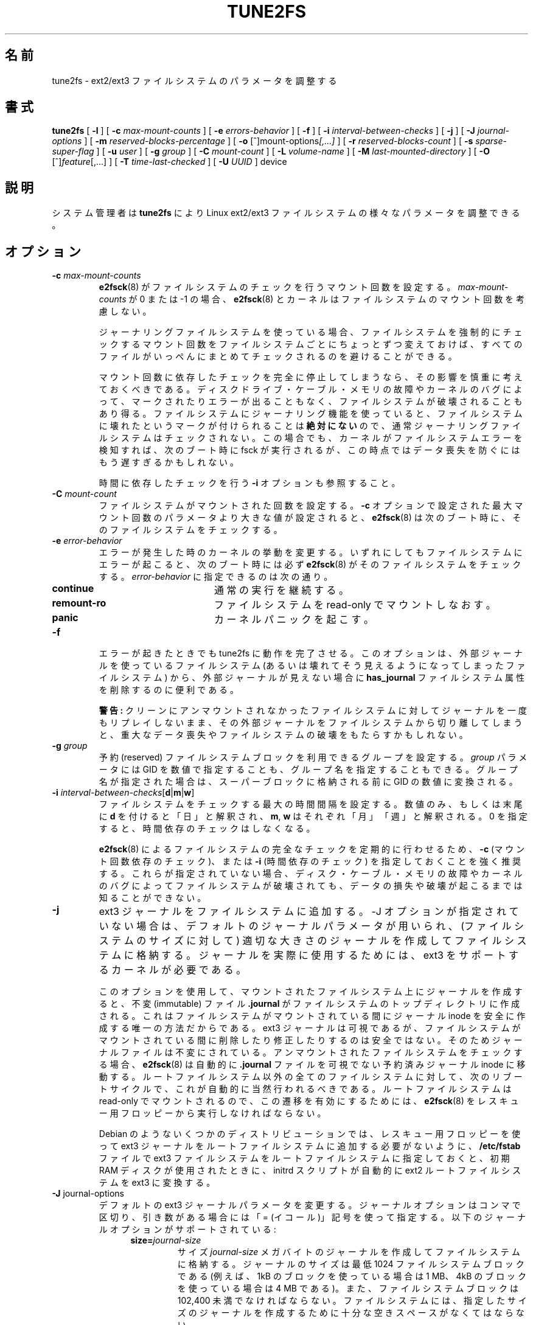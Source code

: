 .\" Revision 1.0 93/06/3 23:00  chk
.\" Initial revision
.\"
.\" Japanese Version Copyright 1998 by MATSUMOTO Shoji. All Rights Reserved.
.\" Translated Wed Mar 11 1998 by MATSUMOTO Shoji.
.\" Updated Sat 23 Oct 1999 by NAKANO Takeo <nakano@apm.seikei.ac.jp>
.\" Updated Tue 16 Nov 1999 by NAKANO Takeo
.\" Updated & Modified Sun Sep  2 23:47:38 JST 2001
.\"         by Yuichi SATO <ysato@h4.dion.ne.jp>
.\" Updated & Modified Tue Nov 13 01:11:52 JST 2001 by Yuichi SATO 
.\" Updated Sun 6 Oct 2002 by NAKANO Takeo
.\" Updated & Modified Sat Apr 17 16:36:26 JST 2004
.\"         by Yuichi SATO <ysato444@yahoo.co.jp>
.\" Updated & Modified Tue May  3 07:35:07 JST 2005 by Yuichi SATO 
.\" Updated & Modified Wed Feb 28 01:32:55 JST 2007 by Yuichi SATO, v1.39
.\"
.\"WORD:	reserved blocks		予約ブロック
.\"WORD:	super block		スーパーブロック
.\"WORD:	filesystem feature	ファイルシステム属性
.\"WORD:	AVAILABILITY		入手方法
.\"
.TH TUNE2FS 8 "May 2006" "E2fsprogs version 1.39"
.SH 名前
tune2fs \- ext2/ext3 ファイルシステムのパラメータを調整する
.SH 書式
.B tune2fs
[
.B \-l
]
[
.B \-c
.I max-mount-counts
]
[
.B \-e
.I errors-behavior
]
[
.B \-f
]
[
.B \-i
.I interval-between-checks
]
[
.B \-j
]
[
.B \-J
.I journal-options
]
[
.B \-m
.I reserved-blocks-percentage
]
[
.B \-o
.RI [^]mount-options [,...]
]
[
.B \-r
.I reserved-blocks-count
]
[
.B \-s
.I sparse-super-flag
]
[
.B \-u
.I user
]
[
.B \-g
.I group
]
[
.B \-C
.I mount-count
]
[
.B \-L
.I volume-name
]
[
.B \-M
.I last-mounted-directory
]
[
.B \-O
.RI [^] feature [,...]
]
[
.B \-T
.I time-last-checked
]
[
.B -U
.I UUID
]
device
.SH 説明
システム管理者は
.BI tune2fs
により Linux ext2/ext3 ファイルシステムの様々なパラメータを調整できる。
.SH オプション
.TP
.BI \-c " max-mount-counts"
.BR e2fsck (8)
がファイルシステムのチェックを行うマウント回数を設定する。
.I max-mount-counts
が 0 または \-1 の場合、
.BR e2fsck (8)
とカーネルはファイルシステムのマウント回数を考慮しない。
.sp
ジャーナリングファイルシステムを使っている場合、
ファイルシステムを強制的にチェックするマウント回数を
ファイルシステムごとにちょっとずつ変えておけば、
すべてのファイルがいっぺんにまとめてチェックされるのを
避けることができる。
.sp
マウント回数に依存したチェックを完全に停止してしまうなら、
その影響を慎重に考えておくべきである。
ディスクドライブ・ケーブル・メモリの故障やカーネルのバグによって、
マークされたりエラーが出ることもなく、
ファイルシステムが破壊されることもあり得る。
ファイルシステムにジャーナリング機能を使っていると、
ファイルシステムに壊れたというマークが付けられることは
\fB絶対にない\fRので、
通常ジャーナリングファイルシステムはチェックされない。
この場合でも、カーネルがファイルシステムエラーを検知すれば、
次のブート時に fsck が実行されるが、
この時点ではデータ喪失を防ぐにはもう遅すぎるかもしれない。
.sp
時間に依存したチェックを行う
.B \-i
オプションも参照すること。
.TP
.BI \-C " mount-count"
ファイルシステムがマウントされた回数を設定する。
.B \-c
オプションで設定された最大マウント回数の
パラメータより大きな値が設定されると、
.BR e2fsck (8) 
は次のブート時に、そのファイルシステムをチェックする。
.TP
.BI \-e " error-behavior"
エラーが発生した時のカーネルの挙動を変更する。
いずれにしてもファイルシステムにエラーが起こると、
次のブート時には必ず
.BR e2fsck (8)
がそのファイルシステムをチェックする。
.I error-behavior
に指定できるのは次の通り。
.RS 1.2i
.TP 1.2i
.B continue
通常の実行を継続する。
.TP
.B remount-ro
ファイルシステムを read-only でマウントしなおす。
.TP
.B panic
カーネルパニックを起こす。
.RE
.TP
.B \-f
エラーが起きたときでも tune2fs に動作を完了させる。
このオプションは、外部ジャーナルを使っているファイルシステム
(あるいは壊れてそう見えるようになってしまったファイルシステム) から、
外部ジャーナルが見えない場合に
.B has_journal
ファイルシステム属性を削除するのに便利である。
.sp
.B 警告:
クリーンにアンマウントされなかったファイルシステムに対して
ジャーナルを一度もリプレイしないまま、
その外部ジャーナルをファイルシステムから切り離してしまうと、
重大なデータ喪失やファイルシステムの破壊をもたらすかもしれない。
.TP
.BI \-g " group"
予約 (reserved) ファイルシステムブロックを利用できるグループを設定する。
.I group
パラメータには GID を数値で指定することも、グループ名を指定することもできる。
グループ名が指定された場合は、スーパーブロックに格納される前に
GID の数値に変換される。
.TP
.B \-i " \fIinterval-between-checks\fR[\fBd\fR|\fBm\fR|\fBw\fR]"
ファイルシステムをチェックする最大の時間間隔を設定する。
数値のみ、もしくは末尾に \fBd\fP を付けると「日」と解釈され、
\fBm\fP, \fBw\fP はそれぞれ「月」「週」と解釈される。
0 を指定すると、時間依存のチェックはしなくなる。
.sp
.BR e2fsck (8)
によるファイルシステムの完全なチェックを定期的に行わせるため、
.B \-c
(マウント回数依存のチェック)、または
.B \-i
(時間依存のチェック) を指定しておくことを強く推奨する。
これらが指定されていない場合、
ディスク・ケーブル・メモリの故障やカーネルのバグによって
ファイルシステムが破壊されても、
データの損失や破壊が起こるまでは知ることができない。
.TP
.B \-j
ext3 ジャーナルをファイルシステムに追加する。
-J オプションが指定されていない場合は、
デフォルトのジャーナルパラメータが用いられ、
(ファイルシステムのサイズに対して)
適切な大きさのジャーナルを作成してファイルシステムに格納する。
ジャーナルを実際に使用するためには、
ext3 をサポートするカーネルが必要である。
.IP
このオプションを使用して、
マウントされたファイルシステム上にジャーナルを作成すると、
不変 (immutable) ファイル
.B .journal
がファイルシステムのトップディレクトリに作成される。
これはファイルシステムがマウントされている間に
ジャーナル inode を安全に作成する唯一の方法だからである。
ext3 ジャーナルは可視であるが、
ファイルシステムがマウントされている間に
削除したり修正したりするのは安全ではない。
そのためジャーナルファイルは不変にされている。
アンマウントされたファイルシステムをチェックする場合、
.BR e2fsck (8)
は自動的に
.B .journal
ファイルを可視でない予約済みジャーナル inode に移動する。
ルートファイルシステム以外の全てのファイルシステムに対して、
次のリブートサイクルで、これが自動的に当然行われるべきである。
ルートファイルシステムは read-only でマウントされるので、
この遷移を有効にするためには、
.BR e2fsck (8)
をレスキュー用フロッピーから実行しなければならない。
.IP
Debian のようないくつかのディストリビューションでは、
レスキュー用フロッピーを使って ext3 ジャーナルを
ルートファイルシステムに追加する必要がないように、
.BR /etc/fstab
ファイルで ext3 ファイルシステムをルートファイルシステムに指定しておくと、
初期 RAM ディスクが使用されたときに、
initrd スクリプトが自動的に ext2 ルートファイルシステムを ext3 に変換する。
.TP
.BR \-J " journal-options"
デフォルトの ext3 ジャーナルパラメータを変更する。
ジャーナルオプションはコンマで区切り、引き数がある場合には
「= (イコール)」記号を使って指定する。
以下のジャーナルオプションがサポートされている:
.RS 1.2i
.TP
.BI size= journal-size
サイズ
.I journal-size
メガバイトのジャーナルを作成してファイルシステムに格納する。
ジャーナルのサイズは最低 1024 ファイルシステムブロックである
(例えば、1kB のブロックを使っている場合は 1 MB、
4kB のブロックを使っている場合は 4 MB である)。
また、ファイルシステムブロックは 102,400 未満でなければならない。
ファイルシステムには、指定したサイズのジャーナルを作成するために
十分な空きスペースがなくてはならない。
.TP
.BI device= external-journal
.I external-journal
にあるジャーナルブロックデバイスにファイルシステムを付加する。
外部ジャーナルは、コマンド
.IP
.B mke2fs -O journal_dev 
.I external-journal
.IP
を使い、前もって作成されていなければならない。
.I external-journal
は、それを使うファイルシステムと同じブロックサイズで
フォーマットされていなければならない。
1 つの外部ジャーナルに複数のファイルシステムを付加することは、
(訳注: ファイルシステム自体では) サポートしているが、
Linux カーネルと
.BR e2fsck (8)
は現在のところ共有外部ジャーナルをサポートしていない。
.IP
デバイス名を直接指定する代わりに、
.BI LABEL= label
または
.BI UUID= UUID
という形式で
.I external-journal
を指定することもできる。
この形式では、外部ジャーナルの場所を、
ジャーナルの先頭の ext2 スーパーブロックに格納されている
UUID やボリュームラベルで指定する。
ジャーナルデバイスのボリュームラベルと UUID を表示するには、
.BR dumpe2fs (8)
を使うこと。
.BR tune2fs (8)
の
.B -L
オプションも参照のこと。
.RE
.IP
ひとつのファイルシステムに対しては、
.BR size " または " device
オプションのどちらか一方しか指定できない。
.TP
.B \-l
ファイルシステムのスーパーブロックの内容を表示する。
.TP
.BI \-L " volume-label"
ファイルシステムのボリュームラベルを設定する。
ext2 ファイルシステムラベルは最大 16 文字まで指定できる。
.I volume-label
が 16 文字より長いと
.B tune2fs
は超過分を切捨て、警告メッセージを出力する。
ボリュームラベルは
.BR mount (8),
.BR fsck (8),
.BR /etc/fstab (5)
(まだあるかも) において、
.B /dev/hda5
のようなブロックスペシャルデバイス名の代わりに、
.BI LABEL= volume_label
という形式で指定して使うことができる。
.TP
.BI \-m " reserved-blocks-percentage"
予約ファイルシステムブロックの割合を % で設定する。
.TP
.BI \-M " last-mounted-directory"
ファイルシステムを最後にマウントしたディレクトリを設定する。
.TP
.BR \-o " [^]\fImount-option\fR[,...]"
指定されたデフォルトのマウントオプションを
ファイルシステムにセット/クリアする。
デフォルトのマウントオプションは、
.BR /etc/fstab (5)
または
.BR mount (8)
のコマンドライン引き数で指定される
マウントオプションで上書きできる。
古いカーネルは、この属性をサポートしていない。
特に 2.4.20 より前のカーネルは、
スーパーブロックにあるデフォルトのマウントオプションを
ほぼ確実に無視する。
.IP
属性をコンマで区切ることにより、
1 つ以上のマウントオプションをクリア/セットできる。
キャレット文字 ('^') を前につけたマウントオプションは、
ファイルシステムのスーパーブロックからクリアされる。
前置文字のないマウントオプションと
プラス文字 ('+') を前につけたマウントオプションは、
ファイルシステムに追加される。
.IP
.B tune2fs
を使ってセット/クリアできるマウントオプションは以下の通り:
.RS 1.2i
.TP
.B debug
このファイルシステムのデバッグコードを有効にする。
.TP
.B bsdgroups
新しいファイルを作成するときに、BSD の動作をエミュレートする。
新規作成されるファイルは、
自身が作成されるディレクトリのグループ ID を使う。
標準的な System V の動作をデフォルトとする。
ディレクトリに setgid ビットセットがない場合、
新規作成されたファイルはカレントプロセスの fsgid を使う。
ディレクトリに setgid ビットセットがある場合、
新規作成されたファイルは親ディレクトリのグループ ID を使い、
新規作成されたのがディレクトリならば、setgid ビットセットも設定する。
.TP
.B user_xattr
ユーザ固有の拡張属性を有効にする。
.TP
.B acl
Posix アクセス制御リスト (Access Control List) を有効にする。
.TP
.B uid16
32 ビットのユーザ ID とグループ ID を無効にする。
これは 16 ビットの値のみを格納したり想定したりする
古いカーネルとの相互運用のためにある。
.TP
.B journal_data
ジャーナリングを有効にしてファイルシステムがマウントされている場合、
(メタデータだけでなく) 全てのデータは
メインのファイルシステムに書き込まれる前に
ジャーナルにコミットされる。
.TP
.B journal_data_ordered
ジャーナリングを有効にしてファイルシステムがマウントされている場合、
メタデータがジャーナルにコミットされる前に、
全てのデータをメインのファイルシステムに強制的に直接書き込む。
.TP
.B journal_data_writeback
ジャーナリングを有効にしてファイルシステムがマウントされている場合、
メタデータがジャーナルにコミットされた後に、
データをメインのファイルシステムに書き込む。
これはスループットを向上させるが、
クラッシュしてジャーナルによる回復をした後で、
ファイルに古いデータが現れるのを許してしまう。
.RE
.TP
.BR \-O " [^]\fIfeature\fR[,...]"
指定したファイルシステム属性 (オプション) をセット/クリアする。
コンマで区切ることにより、
2 つ以上のファイルシステム属性をクリアまたはセットできる。
キャレット文字 ('^') を前においたファイルシステム属性は、
ファイルシステムのスーパーブロックからクリアされる。
前置文字のないファイルシステム属性と
プラス文字 ('+') を前においたファイルシステム属性は、
ファイルシステムにセットされる。
.IP
.B tune2fs
を使ってセット/クリアできるファイルシステム属性は以下の通り:
.RS 1.2i
.TP
.B dir_index
ハッシュ B ツリーを使い、
ファイルが多いディレクトリ内での検索を高速化する。
.TP
.B filetype
ディレクトリエントリにファイルタイプ情報を格納する。
.TP
.B has_journal
ジャーナルを使うことにより、
異常なシャットダウンが起こってもファイルシステムの一貫性を保証する。
このファイルシステム属性をセットするのは、
.B \-j
オプションを使うのと等しい。
.TP
.B sparse_super
大きなファイルシステム上でディスク使用量を少なくするために、
バックアップスーパーブロックの数を制限する。
.RE
.IP
ファイルシステム属性
.B sparse_super
や
.B filetype 
をセットまたはクリアした後は、
ファイルシステムを整合性のある状態に戻すために、
そのファイルシステムに対して
.BR e2fsck (8)
を実行しなければならない。
.B tune2fs
は、必要であれば、システム管理者に対して
.BR e2fsck (8)
を実行するよう要求するメッセージを表示する。
.B dir_index
属性を設定した後に、
.B e2fsck -D
を実行して既存のディレクトリをハッシュ B ツリー形式に変換できる。
.IP
.B 警告:
Linux カーネルのうち 2.0.39 以前と 2.1 系の大部分では、
これらの属性を使用しているファイルシステムをサポートしていない。
これらの属性をサポートしていないカーネルは、
そのファイルシステムをマウントすることができない。
.TP
.BI \-r " reserved-blocks-count"
予約ファイルシステムブロックの量をブロック数で設定する。
.TP
.BR \-s " [" 0 | 1 ]
スーパーブロックを疎 (sparse) にする属性をクリア (0) またはセット (1) する。
この属性をセット (1) すると、
非常に大きなファイルシステムでの無駄を減らすことができる。
これは
.B "\-O sparse_super"
オプションを使った場合と同じである。
.IP
.B 警告:
この機能は 2.0.39 以前の Linux カーネルでは利用できない。
また、2.1 系カーネルでも利用できないものがある。
自分が何をしているのか理解していない限り使うべきではない。
この属性を変更した後、ファイルシステムを正しい状態にするには
.BR e2fsck (8)
を実行する必要がある。
.TP
.BI \-T " time-last-checked"
ファイルシステムが最後に
.B e2fsck
によってチェックされた時刻を設定する。
これは Logical Volume Manager を使い、
整合性の取れている状態のファイルシステムのスナップショットを取って、
休みの間にそのファイルシステムがハードウェア障害などによって
壊れていないかを調べるようなスクリプトで用いると便利である。
ファイルシステムがクリーンなら、このオプションを使って
オリジナルのファイルシステムの最終チェック時刻を設定すればよい。
.I time-last-checked
の書式は、国際時刻書式に、オプションの時刻指定子を加えたもので、
YYYYMMDD[[HHMM]SS] である。
.B now
というキーワードも利用でき、
この場合は最終チェック時刻は現在の時刻に設定される。
.TP
.BI \-u " user"
予約ファイルシステムブロックを利用できるユーザを設定する。
.I user
は UID を数値で指定することも、ユーザ名で指定することもできる。
グループ名が指定された場合は、スーパーブロックに格納される前に
UID の数値に変換される。
.TP
.BI \-U " UUID"
UUID (universally unique identifier:
汎システム的に他とは重ならない識別子) を
.I UUID
に設定する。
UUID はハイフンで区切られた 16 進数の列で、
"c1b9d5a2-f162-11cf-9ece-0020afc76f16"
のような形式である。
.I UUID
パラメータは以下のいずれか 1 つである:
.RS 1.2i
.TP
.I clear
ファイルシステムの UUID をクリアする。
.TP
.I random
新しい UUID をランダムに生成する。
.TP
.I time
新しい UUID を時刻をもとに生成する。
.RE
.IP
UUID は
.BR mount (8),
.BR fsck (8),
.BR /etc/fstab (5)
(まだあるかも) において、
.B /dev/hda1
のようなブロックスペシャルデバイス名の代わりに、
.BI UUID= uuid
という形式で指定して使うことができる。
.IP
より詳しい情報は
.BR uuidgen (8)
を参照すること。
.I /dev/random
や
.I /dev/urandom
のような優れた乱数発生器がシステムに存在しない場合、
.B tune2fs
はランダムに生成した UUID ではなく、
時刻に基づいた UUID を自動的に使用する。
.SH バグ
現時点では見付かっていない。しかし、バグがないという意味ではない。
.SH 著者
.B tune2fs
は、Remy Card <Remy.Card@linux.org> によって作成された。
現在は Theodore Ts'o <tytso@alum.mit.edu> によってメンテナンスされている。
.B tune2fs
は Thodre Ts'o <tytso@mit.edu> によって作成された
ext2fs ライブラリを使用している。
このマニュアルは <chk@data-hh.Hanse.de> によって作成された。
時間に依存するチェックは Uwe Ohse <uwe@tirka.gun.de> によって付加された。
.SH 入手方法
.B tune2fs
は e2fsprogs パッケージの一部であり、
http://e2fsprogs.sourceforge.net から入手できる。
.SH 関連項目
.BR dumpe2fs (8),
.BR e2fsck (8),
.BR mke2fs (8)
